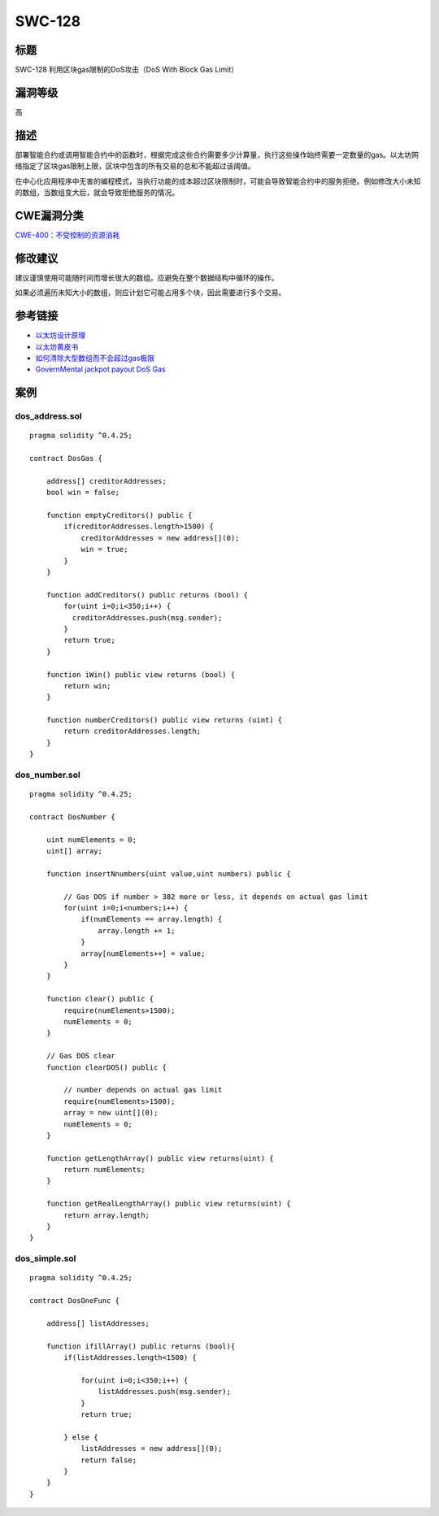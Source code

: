 SWC-128
========

标题
----

SWC-128 利用区块gas限制的DoS攻击（DoS With Block Gas Limit）

漏洞等级
--------

高

描述
----

部署智能合约或调用智能合约中的函数时，根据完成这些合约需要多少计算量，执行这些操作始终需要一定数量的gas。以太坊网络指定了区块gas限制上限，区块中包含的所有交易的总和不能超过该阈值。

在中心化应用程序中无害的编程模式，当执行功能的成本超过区块限制时，可能会导致智能合约中的服务拒绝。例如修改大小未知的数组，当数组变大后，就会导致拒绝服务的情况。

CWE漏洞分类
-----------

`CWE-400：不受控制的资源消耗 <https://cwe.mitre.org/data/definitions/400.html>`__

修改建议
--------

建议谨慎使用可能随时间而增长很大的数组。应避免在整个数据结构中循环的操作。

如果必须遍历未知大小的数组，则应计划它可能占用多个块，因此需要进行多个交易。

参考链接
--------

-  `以太坊设计原理 <https://github.com/ethereum/wiki/wiki/Design-Rationale#gas-and-fees>`__
-  `以太坊黄皮书 <https://ethereum.github.io/yellowpaper/paper.pdf>`__
-  `如何清除大型数组而不会超过gas极限 <https://ethereum.stackexchange.com/questions/3373/how-to-clear-large-arrays-without-blowing-the-gas-limit>`__
-  `GovernMental jackpot payout DoS
   Gas <https://www.reddit.com/r/ethereum/comments/4ghzhv/governmentals_1100_eth_jackpot_payout_is_stuck/>`__

案例
----

dos_address.sol
~~~~~~~~~~~~~~~

::

   pragma solidity ^0.4.25;

   contract DosGas {

       address[] creditorAddresses;
       bool win = false;

       function emptyCreditors() public {
           if(creditorAddresses.length>1500) {
               creditorAddresses = new address[](0);
               win = true;
           }
       }

       function addCreditors() public returns (bool) {
           for(uint i=0;i<350;i++) {
             creditorAddresses.push(msg.sender);
           }
           return true;
       }

       function iWin() public view returns (bool) {
           return win;
       }

       function numberCreditors() public view returns (uint) {
           return creditorAddresses.length;
       }
   }

dos_number.sol
~~~~~~~~~~~~~~

::

   pragma solidity ^0.4.25;

   contract DosNumber {

       uint numElements = 0;
       uint[] array;

       function insertNnumbers(uint value,uint numbers) public {

           // Gas DOS if number > 382 more or less, it depends on actual gas limit
           for(uint i=0;i<numbers;i++) {
               if(numElements == array.length) {
                   array.length += 1;
               }
               array[numElements++] = value;
           }
       }

       function clear() public {
           require(numElements>1500);
           numElements = 0;
       }

       // Gas DOS clear
       function clearDOS() public {

           // number depends on actual gas limit
           require(numElements>1500);
           array = new uint[](0);
           numElements = 0;
       }

       function getLengthArray() public view returns(uint) {
           return numElements;
       }

       function getRealLengthArray() public view returns(uint) {
           return array.length;
       }
   }

dos_simple.sol
~~~~~~~~~~~~~~

::

   pragma solidity ^0.4.25;

   contract DosOneFunc {

       address[] listAddresses;

       function ifillArray() public returns (bool){
           if(listAddresses.length<1500) {

               for(uint i=0;i<350;i++) {
                   listAddresses.push(msg.sender);
               }
               return true;

           } else {
               listAddresses = new address[](0);
               return false;
           }
       }
   }
